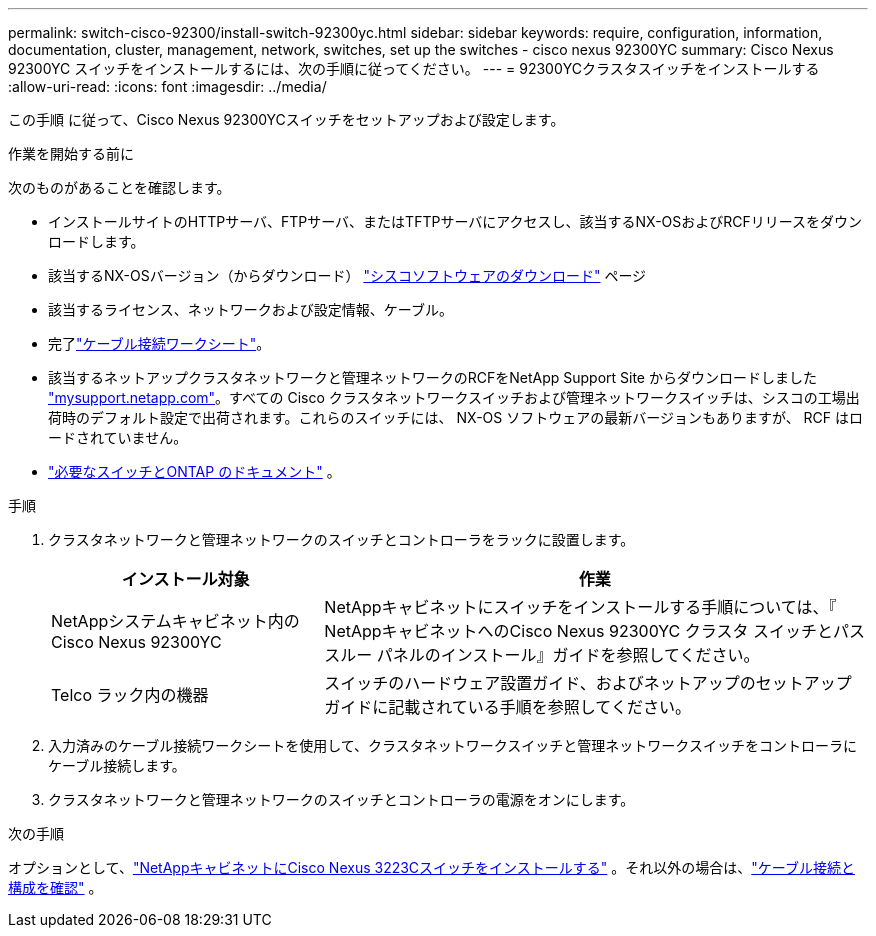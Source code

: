 ---
permalink: switch-cisco-92300/install-switch-92300yc.html 
sidebar: sidebar 
keywords: require, configuration, information, documentation, cluster, management, network, switches, set up the switches - cisco nexus 92300YC 
summary: Cisco Nexus 92300YC スイッチをインストールするには、次の手順に従ってください。 
---
= 92300YCクラスタスイッチをインストールする
:allow-uri-read: 
:icons: font
:imagesdir: ../media/


[role="lead"]
この手順 に従って、Cisco Nexus 92300YCスイッチをセットアップおよび設定します。

.作業を開始する前に
次のものがあることを確認します。

* インストールサイトのHTTPサーバ、FTPサーバ、またはTFTPサーバにアクセスし、該当するNX-OSおよびRCFリリースをダウンロードします。
* 該当するNX-OSバージョン（からダウンロード） https://software.cisco.com/download/home["シスコソフトウェアのダウンロード"^] ページ
* 該当するライセンス、ネットワークおよび設定情報、ケーブル。
* 完了link:setup-worksheet-92300yc.html["ケーブル接続ワークシート"]。
* 該当するネットアップクラスタネットワークと管理ネットワークのRCFをNetApp Support Site からダウンロードしました http://mysupport.netapp.com/["mysupport.netapp.com"^]。すべての Cisco クラスタネットワークスイッチおよび管理ネットワークスイッチは、シスコの工場出荷時のデフォルト設定で出荷されます。これらのスイッチには、 NX-OS ソフトウェアの最新バージョンもありますが、 RCF はロードされていません。
* link:required-documentation-92300.html["必要なスイッチとONTAP のドキュメント"] 。


.手順
. クラスタネットワークと管理ネットワークのスイッチとコントローラをラックに設置します。
+
[cols="1,2"]
|===
| インストール対象 | 作業 


 a| 
NetAppシステムキャビネット内のCisco Nexus 92300YC
 a| 
NetAppキャビネットにスイッチをインストールする手順については、『 NetAppキャビネットへのCisco Nexus 92300YC クラスタ スイッチとパススルー パネルのインストール』ガイドを参照してください。



 a| 
Telco ラック内の機器
 a| 
スイッチのハードウェア設置ガイド、およびネットアップのセットアップガイドに記載されている手順を参照してください。

|===
. 入力済みのケーブル接続ワークシートを使用して、クラスタネットワークスイッチと管理ネットワークスイッチをコントローラにケーブル接続します。
. クラスタネットワークと管理ネットワークのスイッチとコントローラの電源をオンにします。


.次の手順
オプションとして、link:install-switch-netapp-cabinet-92300yc.html["NetAppキャビネットにCisco Nexus 3223Cスイッチをインストールする"] 。それ以外の場合は、link:cabling-considerations-92300.html["ケーブル接続と構成を確認"] 。
